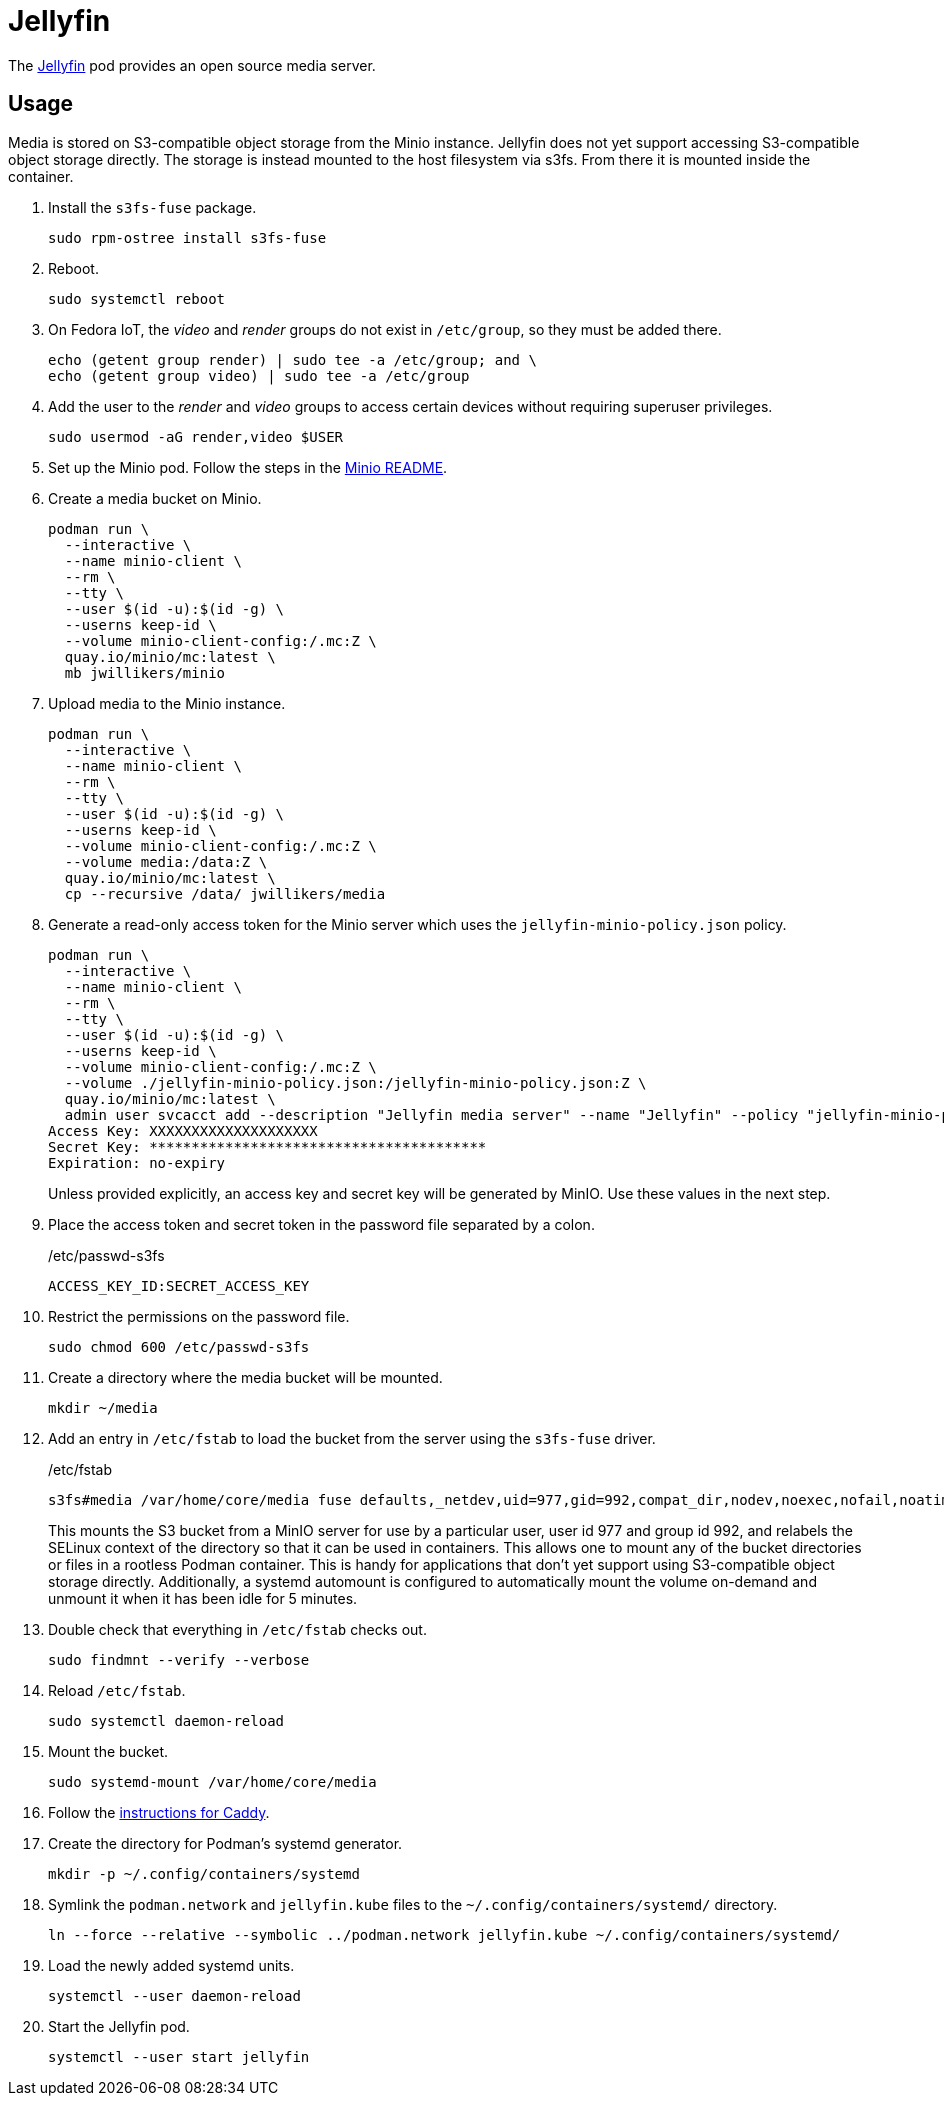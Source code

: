 = Jellyfin
:experimental:
:icons: font
:keywords: jellyfin media music s3 s3fs-fuse stream
ifdef::env-github[]
:tip-caption: :bulb:
:note-caption: :information_source:
:important-caption: :heavy_exclamation_mark:
:caution-caption: :fire:
:warning-caption: :warning:
endif::[]
:Jellyfin: https://jellyfin.org/[Jellyfin]

The {Jellyfin} pod provides an open source media server.

== Usage

Media is stored on S3-compatible object storage from the Minio instance.
Jellyfin does not yet support accessing S3-compatible object storage directly.
The storage is instead mounted to the host filesystem via s3fs.
From there it is mounted inside the container.

. Install the `s3fs-fuse` package.
+
[,sh]
----
sudo rpm-ostree install s3fs-fuse
----

. Reboot.
+
[,sh]
----
sudo systemctl reboot
----

. On Fedora IoT, the _video_ and _render_ groups do not exist in `/etc/group`, so they must be added there.
+
[,sh]
----
echo (getent group render) | sudo tee -a /etc/group; and \
echo (getent group video) | sudo tee -a /etc/group
----

. Add the user to the _render_ and _video_ groups to access certain devices without requiring superuser privileges.
+
[,sh]
----
sudo usermod -aG render,video $USER
----

. Set up the Minio pod.
Follow the steps in the <<../minio/README.adoc,Minio README>>.

. Create a media bucket on Minio.
+
[,sh]
----
podman run \
  --interactive \
  --name minio-client \
  --rm \
  --tty \
  --user $(id -u):$(id -g) \
  --userns keep-id \
  --volume minio-client-config:/.mc:Z \
  quay.io/minio/mc:latest \
  mb jwillikers/minio
----

. Upload media to the Minio instance.
+
[,sh]
----
podman run \
  --interactive \
  --name minio-client \
  --rm \
  --tty \
  --user $(id -u):$(id -g) \
  --userns keep-id \
  --volume minio-client-config:/.mc:Z \
  --volume media:/data:Z \
  quay.io/minio/mc:latest \
  cp --recursive /data/ jwillikers/media
----

. Generate a read-only access token for the Minio server which uses the `jellyfin-minio-policy.json` policy.
+
--
[,sh]
----
podman run \
  --interactive \
  --name minio-client \
  --rm \
  --tty \
  --user $(id -u):$(id -g) \
  --userns keep-id \
  --volume minio-client-config:/.mc:Z \
  --volume ./jellyfin-minio-policy.json:/jellyfin-minio-policy.json:Z \
  quay.io/minio/mc:latest \
  admin user svcacct add --description "Jellyfin media server" --name "Jellyfin" --policy "jellyfin-minio-policy.json" jwillikers jordan
Access Key: XXXXXXXXXXXXXXXXXXXX
Secret Key: ****************************************
Expiration: no-expiry
----

Unless provided explicitly, an access key and secret key will be generated by MinIO.
Use these values in the next step.
--

. Place the access token and secret token in the password file separated by a colon.
+
./etc/passwd-s3fs
[source]
----
ACCESS_KEY_ID:SECRET_ACCESS_KEY
----

. Restrict the permissions on the password file.
+
[,sh]
----
sudo chmod 600 /etc/passwd-s3fs
----

. Create a directory where the media bucket will be mounted.
+
[,sh]
----
mkdir ~/media
----

. Add an entry in `/etc/fstab` to load the bucket from the server using the `s3fs-fuse` driver.
+
--
// todo Add x-systemd.requires=tailscale-online@quartz64.target mount option.

./etc/fstab
[source]
----
s3fs#media /var/home/core/media fuse defaults,_netdev,uid=977,gid=992,compat_dir,nodev,noexec,nofail,noatime,noauto,nosuid,user,x-systemd.automount,x-systemd.idle-timeout=5min,allow_other,use_path_request_style,passwd_file=/etc/passwd-s3fs,url=https://minio.jwillikers.io,context="system_u:object_r:container_file_t:s0" 0 0
----

This mounts the S3 bucket from a MinIO server for use by a particular user, user id 977 and group id 992, and relabels the SELinux context of the directory so that it can be used in containers.
This allows one to mount any of the bucket directories or files in a rootless Podman container.
This is handy for applications that don't yet support using S3-compatible object storage directly.
Additionally, a systemd automount is configured to automatically mount the volume on-demand and unmount it when it has been idle for 5 minutes.
--

. Double check that everything in `/etc/fstab` checks out.
+
[,sh]
----
sudo findmnt --verify --verbose
----

. Reload `/etc/fstab`.
+
[,sh]
----
sudo systemctl daemon-reload
----

. Mount the bucket.
+
[,sh]
----
sudo systemd-mount /var/home/core/media
----

. Follow the <<../caddy/README.adoc,instructions for Caddy>>.

. Create the directory for Podman's systemd generator.
+
[,sh]
----
mkdir -p ~/.config/containers/systemd
----

. Symlink the `podman.network` and `jellyfin.kube` files to the `~/.config/containers/systemd/` directory.
+
[,sh]
----
ln --force --relative --symbolic ../podman.network jellyfin.kube ~/.config/containers/systemd/
----

. Load the newly added systemd units.
+
[,sh]
----
systemctl --user daemon-reload
----

. Start the Jellyfin pod.
+
[,sh]
----
systemctl --user start jellyfin
----
